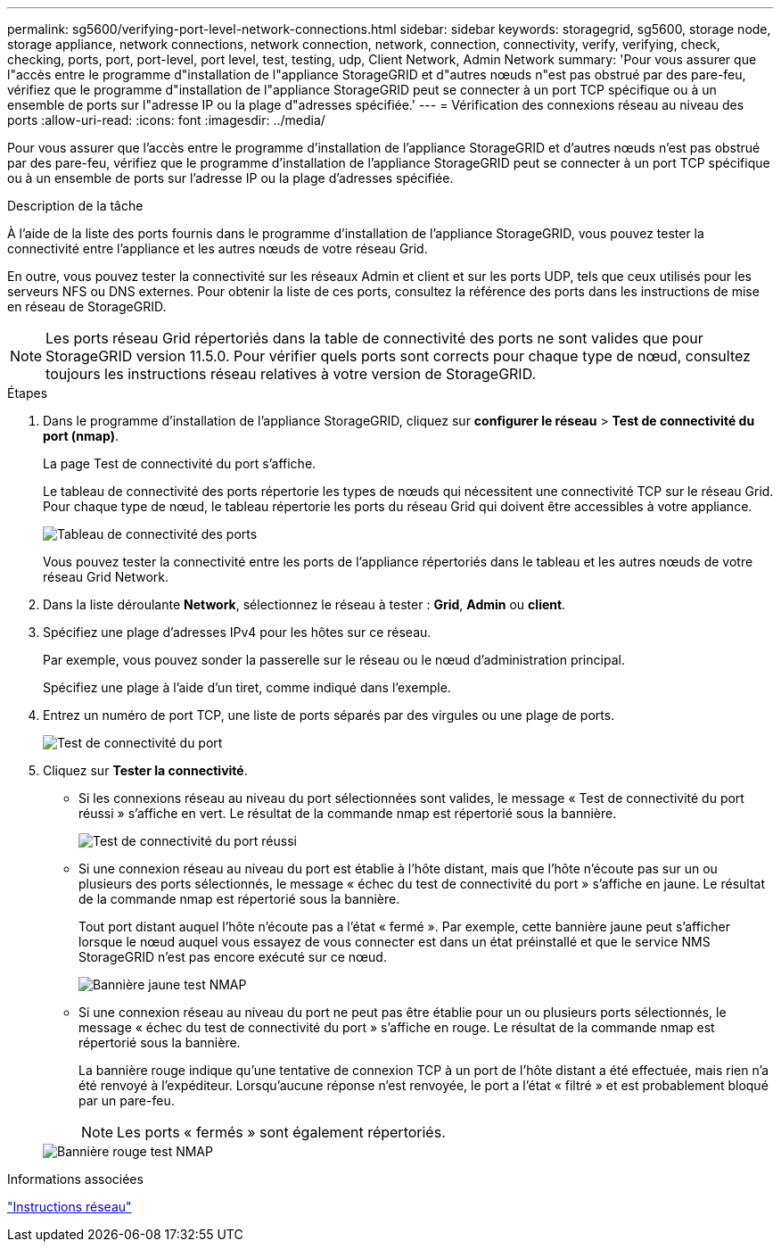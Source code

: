---
permalink: sg5600/verifying-port-level-network-connections.html 
sidebar: sidebar 
keywords: storagegrid, sg5600, storage node, storage appliance, network connections, network connection, network, connection, connectivity, verify, verifying, check, checking, ports, port, port-level, port level, test, testing, udp, Client Network, Admin Network 
summary: 'Pour vous assurer que l"accès entre le programme d"installation de l"appliance StorageGRID et d"autres nœuds n"est pas obstrué par des pare-feu, vérifiez que le programme d"installation de l"appliance StorageGRID peut se connecter à un port TCP spécifique ou à un ensemble de ports sur l"adresse IP ou la plage d"adresses spécifiée.' 
---
= Vérification des connexions réseau au niveau des ports
:allow-uri-read: 
:icons: font
:imagesdir: ../media/


[role="lead"]
Pour vous assurer que l'accès entre le programme d'installation de l'appliance StorageGRID et d'autres nœuds n'est pas obstrué par des pare-feu, vérifiez que le programme d'installation de l'appliance StorageGRID peut se connecter à un port TCP spécifique ou à un ensemble de ports sur l'adresse IP ou la plage d'adresses spécifiée.

.Description de la tâche
À l'aide de la liste des ports fournis dans le programme d'installation de l'appliance StorageGRID, vous pouvez tester la connectivité entre l'appliance et les autres nœuds de votre réseau Grid.

En outre, vous pouvez tester la connectivité sur les réseaux Admin et client et sur les ports UDP, tels que ceux utilisés pour les serveurs NFS ou DNS externes. Pour obtenir la liste de ces ports, consultez la référence des ports dans les instructions de mise en réseau de StorageGRID.


NOTE: Les ports réseau Grid répertoriés dans la table de connectivité des ports ne sont valides que pour StorageGRID version 11.5.0. Pour vérifier quels ports sont corrects pour chaque type de nœud, consultez toujours les instructions réseau relatives à votre version de StorageGRID.

.Étapes
. Dans le programme d'installation de l'appliance StorageGRID, cliquez sur *configurer le réseau* > *Test de connectivité du port (nmap)*.
+
La page Test de connectivité du port s'affiche.

+
Le tableau de connectivité des ports répertorie les types de nœuds qui nécessitent une connectivité TCP sur le réseau Grid. Pour chaque type de nœud, le tableau répertorie les ports du réseau Grid qui doivent être accessibles à votre appliance.

+
image::../media/nmap_test_table.png[Tableau de connectivité des ports]

+
Vous pouvez tester la connectivité entre les ports de l'appliance répertoriés dans le tableau et les autres nœuds de votre réseau Grid Network.

. Dans la liste déroulante *Network*, sélectionnez le réseau à tester : *Grid*, *Admin* ou *client*.
. Spécifiez une plage d'adresses IPv4 pour les hôtes sur ce réseau.
+
Par exemple, vous pouvez sonder la passerelle sur le réseau ou le nœud d'administration principal.

+
Spécifiez une plage à l'aide d'un tiret, comme indiqué dans l'exemple.

. Entrez un numéro de port TCP, une liste de ports séparés par des virgules ou une plage de ports.
+
image::../media/port_connectivity_test_start.png[Test de connectivité du port]

. Cliquez sur *Tester la connectivité*.
+
** Si les connexions réseau au niveau du port sélectionnées sont valides, le message « Test de connectivité du port réussi » s'affiche en vert. Le résultat de la commande nmap est répertorié sous la bannière.
+
image::../media/port_connectivity_test_passed.png[Test de connectivité du port réussi]

** Si une connexion réseau au niveau du port est établie à l'hôte distant, mais que l'hôte n'écoute pas sur un ou plusieurs des ports sélectionnés, le message « échec du test de connectivité du port » s'affiche en jaune. Le résultat de la commande nmap est répertorié sous la bannière.
+
Tout port distant auquel l'hôte n'écoute pas a l'état « fermé ». Par exemple, cette bannière jaune peut s'afficher lorsque le nœud auquel vous essayez de vous connecter est dans un état préinstallé et que le service NMS StorageGRID n'est pas encore exécuté sur ce nœud.

+
image::../media/nmap_test_yellow_banner.png[Bannière jaune test NMAP]

** Si une connexion réseau au niveau du port ne peut pas être établie pour un ou plusieurs ports sélectionnés, le message « échec du test de connectivité du port » s'affiche en rouge. Le résultat de la commande nmap est répertorié sous la bannière.
+
La bannière rouge indique qu'une tentative de connexion TCP à un port de l'hôte distant a été effectuée, mais rien n'a été renvoyé à l'expéditeur. Lorsqu'aucune réponse n'est renvoyée, le port a l'état « filtré » et est probablement bloqué par un pare-feu.

+

NOTE: Les ports « fermés » sont également répertoriés.

+
image::../media/nmap_test_red_banner.png[Bannière rouge test NMAP]





.Informations associées
link:../network/index.html["Instructions réseau"]
